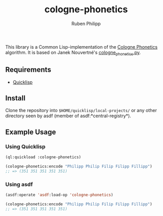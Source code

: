 #+title: cologne-phonetics
#+author: Ruben Philipp

This library is a Common Lisp-implementation of the [[https://de.wikipedia.org/wiki/Kölner_Phonetik][Cologne Phonetics]] algorithm. It is based on Janek Nouvertné's [[https://github.com/provinzkraut/cologne_phonetics][cologne_phonetics.py]].

** Requirements

- [[https://www.quicklisp.org/][Quicklisp]]


** Install

   Clone the repository into =$HOME/quicklisp/local-projects/= or any
   other directory seen by asdf (member of asdf:*central-registry*).

** Example Usage

*** Using Quicklisp

#+BEGIN_SRC lisp
  (ql:quickload :cologne-phonetics)

  (cologne-phonetics:encode "Philipp Philip Filip Filipp Fillipp")
  ;; => (351 351 351 351 351)
#+END_SRC

*** Using asdf

#+BEGIN_SRC lisp
  (asdf:operate 'asdf:load-op 'cologne-phonetics)

  (cologne-phonetics:encode "Philipp Philip Filip Filipp Fillipp")
  ;; => (351 351 351 351 351)
#+end_src


